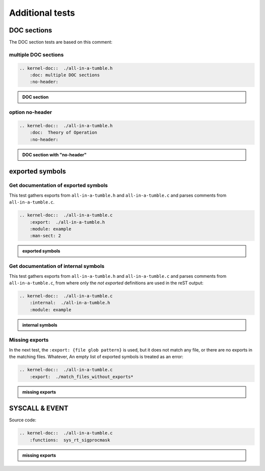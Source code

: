 .. -*- coding: utf-8; mode: rst -*-

.. _kernel-doc-tests:

================
Additional tests
================


DOC sections
============

The DOC section tests are based on this comment:

.. kernel-doc::  ./all-in-a-tumble.h
    :snippets:  theory-of-operation

multiple DOC sections
---------------------

.. code-block:: rst

   .. kernel-doc::  ./all-in-a-tumble.h
       :doc: multiple DOC sections
       :no-header:

.. admonition:: DOC section
    :class: rst-example

    .. kernel-doc::  ./all-in-a-tumble.h
        :doc: multiple DOC sections
        :no-header:


option no-header
----------------

.. code-block:: rst

    .. kernel-doc::  ./all-in-a-tumble.h
        :doc:  Theory of Operation
        :no-header:

.. admonition:: DOC section with "no-header"
    :class: rst-example

    .. kernel-doc::  ./all-in-a-tumble.h
        :doc:  Theory of Operation
        :no-header:


exported symbols
================

Get documentation of exported symbols
-------------------------------------

This test gathers exports from ``all-in-a-tumble.h`` and ``all-in-a-tumble.c``
and parses comments from ``all-in-a-tumble.c``.

.. code-block:: rst

    .. kernel-doc::  ./all-in-a-tumble.c
        :export:  ./all-in-a-tumble.h
        :module: example
        :man-sect: 2

.. admonition:: exported symbols
    :class: rst-example

    .. kernel-doc::  ./all-in-a-tumble.c
        :export:  ./all-in-a-tumble.h
        :module: example
        :man-sect: 2


Get documentation of internal symbols
-------------------------------------

This test gathers exports from ``all-in-a-tumble.h`` and ``all-in-a-tumble.c``
and parses comments from ``all-in-a-tumble.c``, from where only the *not
exported* definitions are used in the reST output:

.. code-block:: rst

    .. kernel-doc::  ./all-in-a-tumble.c
        :internal:  ./all-in-a-tumble.h
        :module: example

.. admonition:: internal symbols
    :class: rst-example

    .. kernel-doc::  ./all-in-a-tumble.c
        :internal:  ./all-in-a-tumble.h
        :module: example


Missing exports
---------------

In the next test, the ``:export: {file glob pattern}`` is used, but it does not
match any file, or there are no exports in the matching files. Whatever, An
empty list of exported symbols is treated as an error:

.. code-block:: rst

    .. kernel-doc::  ./all-in-a-tumble.c
        :export:  ./match_files_without_exports*

.. admonition:: missing exports
    :class: rst-example

    .. kernel-doc::  ./all-in-a-tumble.c
        :export:  ./match_files_without_exports*

SYSCALL & EVENT
===============

Source code:

.. kernel-doc::  ./all-in-a-tumble.c
    :snippets: test_SYSCALL

.. code-block:: rst

    .. kernel-doc::  ./all-in-a-tumble.c
        :functions:  sys_rt_sigprocmask

.. admonition:: missing exports
    :class: rst-example

    .. kernel-doc::  ./all-in-a-tumble.c
        :functions:  sys_rt_sigprocmask
